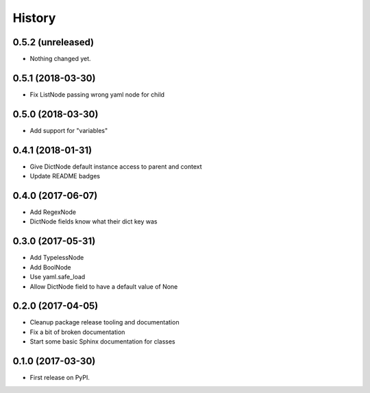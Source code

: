 =======
History
=======

0.5.2 (unreleased)
------------------

- Nothing changed yet.


0.5.1 (2018-03-30)
------------------

* Fix ListNode passing wrong yaml node for child


0.5.0 (2018-03-30)
------------------

* Add support for "variables"


0.4.1 (2018-01-31)
------------------

* Give DictNode default instance access to parent and context
* Update README badges


0.4.0 (2017-06-07)
------------------

* Add RegexNode
* DictNode fields know what their dict key was


0.3.0 (2017-05-31)
------------------

* Add TypelessNode
* Add BoolNode
* Use yaml.safe_load
* Allow DictNode field to have a default value of None


0.2.0 (2017-04-05)
------------------

* Cleanup package release tooling and documentation
* Fix a bit of broken documentation
* Start some basic Sphinx documentation for classes


0.1.0 (2017-03-30)
------------------

* First release on PyPI.
